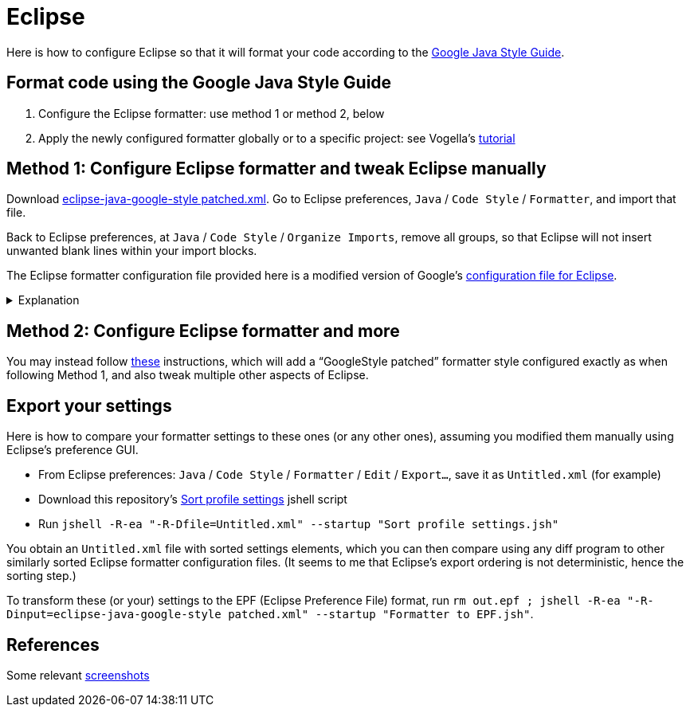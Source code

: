 = Eclipse

Here is how to configure Eclipse so that it will format your code according to the https://google.github.io/styleguide/javaguide.htm[Google Java Style Guide].

== Format code using the Google Java Style Guide
. Configure the Eclipse formatter: use method 1 or method 2, below
. Apply the newly configured formatter globally or to a specific project: see Vogella’s https://www.vogella.com/tutorials/Eclipse/article.html#code-formatter[tutorial]

== Method 1: Configure Eclipse formatter and tweak Eclipse manually
Download https://github.com/oliviercailloux/Practical-Google-style/blob/master/eclipse-java-google-style%20patched.xml[eclipse-java-google-style patched.xml]. 
Go to Eclipse preferences, `Java` / `Code Style` / `Formatter`, and import that file.

Back to Eclipse preferences, at `Java` / `Code Style` / `Organize Imports`, remove all groups, so that Eclipse will not insert unwanted blank lines within your import blocks.

The Eclipse formatter configuration file provided here is a modified version of Google’s https://github.com/google/styleguide/blob/gh-pages/eclipse-java-google-style.xml[configuration file for Eclipse].

.Explanation
[%collapsible]
====
I initially downloaded the configuration file provided in Google’s styleguide repository (https://github.com/google/styleguide/blob/505ba68c74eb97e6966f60907ce893001bedc706/eclipse-java-google-style.xml[this version], to be precise), imported it into Eclipse and exported it again so as to adapt its format to recent Eclipse versions, sorted the settings in it (to ease comparisons), then https://github.com/oliviercailloux/Practical-Google-style/compare/c63af7..master#diff-94dbce17ac0d35703ff73ae1f3e30a15235150fa6a7224e0e0bb32b792b4ad70[modified] the file manually. 

* Google Java Style Guide, https://google.github.io/styleguide/javaguide.html#s3.3.3-import-ordering-and-spacing[3.3.3 Ordering and spacing], requires that static imports come together first in a single block, then a blank line, then non-static imports in a single block. But the related formatter settings (`blank_lines_between_import_groups`, corresponding to `Blank Lines` / `Blank lines within compilation unit` / `Between import groups` in Eclipse formatter configuration GUI) was https://github.com/google/styleguide/issues/273[incorrect] in the original `eclipse-java-google-style.xml` file, so I changed it.
** Also, the Checkstyle configuration file for Google Style Guide (original or mine) requires separator between static and non-static imports (rule https://checkstyle.org/config_imports.html#CustomImportOrder[`CustomImportOrder`], property `separateLineBetweenGroups`), so it is required to correct this in Eclipse’s formatter for compliance with Checkstyle’s requirement.
* Similarly, it is necessary to modify `blank_lines_between_type_declarations` to comply with the style https://google.github.io/styleguide/javaguide.html#s4.6.1-vertical-whitespace[requirements].
* I enlarged permission to the formatter to split lines (`alignment_for_annotations_on_enum_constant`, `alignment_for_method_declaration`, `alignment_for_parameterized_type_references`, `alignment_for_type_arguments`, `alignment_for_type_parameters`): under the original configuration file, the formatter may leave lines longer than 100 characters where it is actually possible to reformat them; which Google style https://google.github.io/styleguide/javaguide.html#s4.4-column-limit[forbids]. Here is https://github.com/oliviercailloux/JARiS/compare/63a312..72bcba#diff-f20d44cbe9548b0b1617aaa663c17b78dade632ad75548e4844380516224fa8cL128-R130[an example] of a difference this makes.
* `number_of_empty_lines_to_preserve` (configured so as to suppress vertical spacing greater than one blank line) and `blank_lines_after_last_class_body_declaration` (configured so as to suppress blank lines before closing bracket) are personal preferences. This may be subjective, but these settings are compatible with Google style (the first one even https://google.github.io/styleguide/javaguide.html#s4.6.1-vertical-whitespace[encouraged]), and I think they make sense generally.

I renamed the file and named the formatter configuration `GoogleStyle patched` to distinguish them from the original ones.
====

== Method 2: Configure Eclipse formatter and more
You may instead follow https://github.com/oliviercailloux/java-course/blob/master/Dev%20tools/Eclipse.adoc#configuration[these] instructions, which will add a “GoogleStyle patched” formatter style configured exactly as when following Method 1, and also tweak multiple other aspects of Eclipse.

== Export your settings
Here is how to compare your formatter settings to these ones (or any other ones), assuming you modified them manually using Eclipse’s preference GUI.

* From Eclipse preferences: `Java` / `Code Style` / `Formatter` / `Edit` / `Export…`, save it as `Untitled.xml` (for example)
* Download this repository’s https://github.com/oliviercailloux/Practical-Google-style/blob/master/Sort%20profile%20settings.jsh[Sort profile settings] jshell script
* Run `jshell -R-ea "-R-Dfile=Untitled.xml" --startup "Sort profile settings.jsh"`

You obtain an `Untitled.xml` file with sorted settings elements, which you can then compare using any diff program to other similarly sorted Eclipse formatter configuration files. (It seems to me that Eclipse’s export ordering is not deterministic, hence the sorting step.)

To transform these (or your) settings to the EPF (Eclipse Preference File) format, run `rm out.epf ; jshell -R-ea "-R-Dinput=eclipse-java-google-style patched.xml" --startup "Formatter to EPF.jsh"`.

== References
Some relevant http://www.practicesofmastery.com/post/eclipse-google-java-style-guide/[screenshots]

